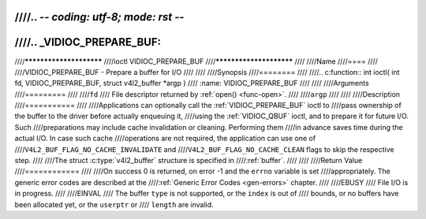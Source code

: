 ////.. -*- coding: utf-8; mode: rst -*-
////
////.. _VIDIOC_PREPARE_BUF:
////
////************************
////ioctl VIDIOC_PREPARE_BUF
////************************
////
////Name
////====
////
////VIDIOC_PREPARE_BUF - Prepare a buffer for I/O
////
////
////Synopsis
////========
////
////.. c:function:: int ioctl( int fd, VIDIOC_PREPARE_BUF, struct v4l2_buffer *argp )
////    :name: VIDIOC_PREPARE_BUF
////
////
////Arguments
////=========
////
////``fd``
////    File descriptor returned by :ref:`open() <func-open>`.
////
////``argp``
////
////
////Description
////===========
////
////Applications can optionally call the :ref:`VIDIOC_PREPARE_BUF` ioctl to
////pass ownership of the buffer to the driver before actually enqueuing it,
////using the :ref:`VIDIOC_QBUF` ioctl, and to prepare it for future I/O. Such
////preparations may include cache invalidation or cleaning. Performing them
////in advance saves time during the actual I/O. In case such cache
////operations are not required, the application can use one of
////``V4L2_BUF_FLAG_NO_CACHE_INVALIDATE`` and
////``V4L2_BUF_FLAG_NO_CACHE_CLEAN`` flags to skip the respective step.
////
////The struct :c:type:`v4l2_buffer` structure is specified in
////:ref:`buffer`.
////
////
////Return Value
////============
////
////On success 0 is returned, on error -1 and the ``errno`` variable is set
////appropriately. The generic error codes are described at the
////:ref:`Generic Error Codes <gen-errors>` chapter.
////
////EBUSY
////    File I/O is in progress.
////
////EINVAL
////    The buffer ``type`` is not supported, or the ``index`` is out of
////    bounds, or no buffers have been allocated yet, or the ``userptr`` or
////    ``length`` are invalid.
